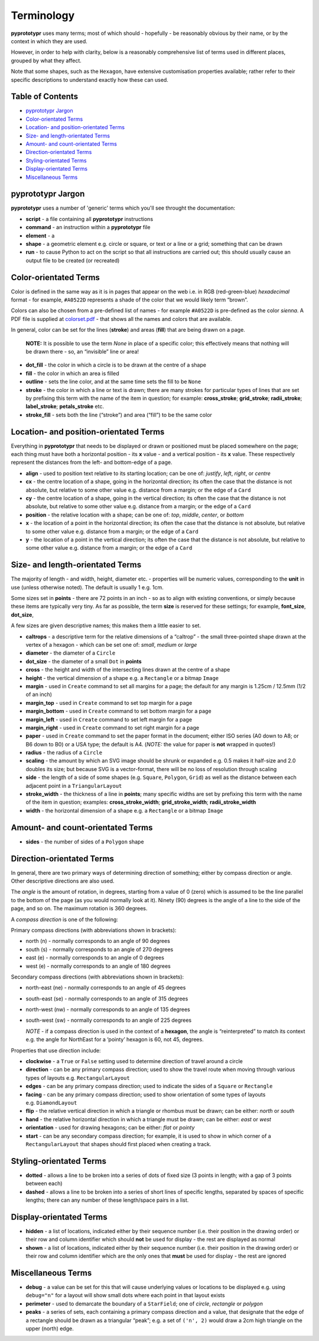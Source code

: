 ===========
Terminology
===========

**pyprototypr** uses many terms; most of which should - hopefully - be
reasonably obvious by their name, or by the context in which they are
used.

However, in order to help with clarity, below is a reasonably
comprehensive list of terms used in different places, grouped by what
they affect.

Note that some shapes, such as the ``Hexagon``, have extensive
customisation properties available; rather refer to their specific
descriptions to understand exactly how these can used.

Table of Contents
=================

- `pyprototypr Jargon`_
- `Color-orientated Terms`_
- `Location- and position-orientated Terms`_
- `Size- and length-orientated Terms`_
- `Amount- and count-orientated Terms`_
- `Direction-orientated Terms`_
- `Styling-orientated Terms`_
- `Display-orientated Terms`_
- `Miscellaneous Terms`_

pyprototypr Jargon
==================

**pyprototypr** uses a number of 'generic' terms which you'll see throught the
documentation:

- **script** - a file containing all **pyprototypr** instructions
- **command** - an instruction within a **pyprototypr** file
- **element** - a
- **shape** - a geometric element e.g. circle or square, or text or a line 
  or a grid; something that can be drawn
- **run** - to cause Python to act on the script so that all instructions are
  carried out; this should usually cause an output file to be created (or 
  recreated)

Color-orientated Terms 
======================

Color is defined in the same way as it is in pages that appear on the
web i.e. in RGB (red-green-blue) *hexadecimal* format - for example,
``#A0522D`` represents a shade of the color that we would likely term
“brown”.

Colors can also be chosen from a pre-defined list of names - for example
``#A0522D`` is pre-defined as the color *sienna*. A PDF file is supplied
at `colorset.pdf <../examples/colorset.pdf>`_ - that shows all the
names and colors that are available.

In general, color can be set for the lines (**stroke**) and areas
(**fill**) that are being drawn on a page.

   **NOTE:** It is possible to use the term *None* in place of a
   specific color; this effectively means that nothing will be drawn
   there - so, an “invisible” line or area!

-  **dot_fill** - the color in which a circle is to be drawn at the
   centre of a shape
-  **fill** - the color in which an area is filled
-  **outline** - sets the line color, and at the same time sets the fill
   to be ``None``
-  **stroke** - the color in which a line or text is drawn; there are
   many strokes for particular types of lines that are set by prefixing
   this term with the name of the item in question; for example:
   **cross_stroke**; **grid_stroke**; **radii_stroke**;
   **label_stroke**; **petals_stroke** etc.
-  **stroke_fill** - sets both the line (“stroke”) and area (“fill”) to
   be the same color

Location- and position-orientated Terms 
=======================================

Everything in **pyprototypr** that needs to be displayed or drawn or
positioned must be placed somewhere on the page; each thing must have
both a horizontal position - its **x** value - and a vertical position -
its **x** value. These respectively represent the distances from the
left- and bottom-edge of a page.

-  **align** - used to position text relative to its starting location;
   can be one of: *justify*, *left*, *right*, or *centre*
-  **cx** - the centre location of a shape, going in the horizontal
   direction; its often the case that the distance is not absolute, but
   relative to some other value e.g. distance from a margin; or the edge
   of a ``Card``
-  **cy** - the centre location of a shape, going in the vertical
   direction; its often the case that the distance is not absolute, but
   relative to some other value e.g. distance from a margin; or the edge
   of a ``Card``
-  **position** - the relative location with a shape; can be one of:
   *top*, *middle*, *center*, or *bottom*
-  **x** - the location of a point in the horizontal direction; its
   often the case that the distance is not absolute, but relative to
   some other value e.g. distance from a margin; or the edge of a
   ``Card``
-  **y** - the location of a point in the vertical direction; its often
   the case that the distance is not absolute, but relative to some
   other value e.g. distance from a margin; or the edge of a ``Card``

Size- and length-orientated Terms 
=================================

The majority of length - and width, height, diameter etc. - properties
will be numeric values, corresponding to the **unit** in use (unless
otherwise noted). The default is usually 1 e.g. 1cm.

Some sizes set in **points** - there are 72 points in an inch - so as to
align with existing conventions, or simply because these items are
typically very tiny. As far as possible, the term **size** is reserved
for these settings; for example, **font_size**, **dot_size**,

A few sizes are given descriptive names; this makes them a little easier
to set.

-  **caltrops** - a descriptive term for the relative dimensions of a
   “caltrop” - the small three-pointed shape drawn at the vertex of a
   hexagon - which can be set one of: *small*, *medium* or *large*
-  **diameter** - the diameter of a ``Circle``
-  **dot_size** - the diameter of a small ``Dot`` in **points**
-  **cross** - the height and width of the intersecting lines drawn at
   the centre of a shape
-  **height** - the vertical dimension of a shape e.g. a ``Rectangle``
   or a bitmap ``Image``
-  **margin** - used in ``Create`` command to set all margins for a
   page; the default for any margin is 1.25cm / 12.5mm (1/2 of an inch)
-  **margin_top** - used in ``Create`` command to set top margin for a
   page
-  **margin_bottom** - used in ``Create`` command to set bottom margin
   for a page
-  **margin_left** - used in ``Create`` command to set left margin for a
   page
-  **margin_right** - used in ``Create`` command to set right margin for
   a page
-  **paper** - used in ``Create`` command to set the paper format in the
   document; either ISO series (A0 down to A8; or B6 down to B0) or a
   USA type; the default is A4. (*NOTE:* the value for paper is **not**
   wrapped in quotes!)
-  **radius** - the radius of a ``Circle``
-  **scaling** - the amount by which an SVG image should be shrunk or
   expanded e.g. 0.5 makes it half-size and 2.0 doubles its size; but
   because SVG is a vector-format, there will be no loss of resolution
   through scaling
-  **side** - the length of a side of some shapes (e.g. ``Square``,
   ``Polygon``, ``Grid``) as well as the distance between each adjacent
   point in a ``TriangularLayout``
-  **stroke_width** - the thickness of a line in **points**; many
   specific widths are set by prefixing this term with the name of the
   item in question; examples: **cross_stroke_width**;
   **grid_stroke_width**; **radii_stroke_width**
-  **width** - the horizontal dimension of a shape e.g. a ``Rectangle``
   or a bitmap ``Image``

Amount- and count-orientated Terms 
==================================

-  **sides** - the number of sides of a ``Polygon`` shape

Direction-orientated Terms 
==========================

In general, there are two primary ways of determining direction of
something; either by compass direction or angle. Other descriptive
directions are also used.

The *angle* is the amount of rotation, in degrees, starting from a value
of 0 (zero) which is assumed to be the line parallel to the bottom of
the page (as you would normally look at it). Ninety (90) degrees is the
angle of a line to the side of the page, and so on. The maximum rotation
is 360 degrees.

A *compass direction* is one of the following:

Primary compass directions (with abbreviations shown in brackets):

-  north (n) - normally corresponds to an angle of 90 degrees
-  south (s) - normally corresponds to an angle of 270 degrees
-  east (e) - normally corresponds to an angle of 0 degrees
-  west (e) - normally corresponds to an angle of 180 degrees

Secondary compass directions (with abbreviations shown in brackets):

-  north-east (ne) - normally corresponds to an angle of 45 degrees
-  south-east (se) - normally corresponds to an angle of 315 degrees
-  north-west (nw) - normally corresponds to an angle of 135 degrees
-  south-west (sw) - normally corresponds to an angle of 225 degrees

   *NOTE* - if a compass direction is used in the context of a
   **hexagon**, the angle is “reinterpreted” to match its context
   e.g. the angle for NorthEast for a ‘pointy’ hexagon is 60, not 45,
   degrees.

Properties that use direction include:

-  **clockwise** - a ``True`` or ``False`` setting used to determine
   direction of travel around a circle
-  **direction** - can be any primary compass direction; used to show
   the travel route when moving through various types of layouts
   e.g. ``RectangularLayout``
-  **edges** - can be any primary compass direction; used to indicate
   the sides of a ``Square`` or ``Rectangle``
-  **facing** - can be any primary compass direction; used to show
   orientation of some types of layouts e.g. ``DiamondLayout``
-  **flip** - the relative vertical direction in which a triangle or rhombus 
   must be drawn; can be either: *north* or *south*
-  **hand** - the relative horizontal direction in which a triangle must
   be drawn; can be either: *east* or *west*
-  **orientation** - used for drawing hexagons; can be either: *flat* or
   *pointy*
-  **start** - can be any secondary compass direction; for example, it is
   used to show in which corner of a ``RectangularLayout`` that shapes 
   should first placed when creating a track.

Styling-orientated Terms 
========================

-  **dotted** - allows a line to be broken into a series of dots of
   fixed size (3 points in length; with a gap of 3 points between each)
-  **dashed** - allows a line to be broken into a series of short lines
   of specific lengths, separated by spaces of specific lengths; there
   can any number of these length/space pairs in a list.

Display-orientated Terms
========================

-  **hidden** - a list of locations, indicated either by their sequence
   number (i.e. their position in the drawing order) or their row and
   column identifier which should **not** be used for display - the rest
   are displayed as normal
-  **shown** - a list of locations, indicated either by their sequence
   number (i.e. their position in the drawing order) or their row and
   column identifier which are the only ones that **must** be used for
   display - the rest are ignored

Miscellaneous Terms
===================

-  **debug** - a value can be set for this that will cause underlying
   values or locations to be displayed e.g. using ``debug="n"`` for a
   layout will show small dots where each point in that layout exists
-  **perimeter** - used to demarcate the boundary of a ``StarField``;
   one of *circle*, *rectangle* or *polygon*
-  **peaks** - a series of sets, each containing a primary compass
   direction and a value, that designate that the edge of a rectangle
   should be drawn as a triangular “peak”; e.g. a set of ``('n', 2)``
   would draw a 2cm high triangle on the upper (north) edge.
